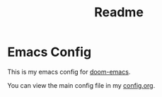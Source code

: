 #+TITLE:   Readme

* Emacs Config

This is my emacs config for [[https://github.com/hlissner/doom-emacs][doom-emacs]].

You can view the main config file in my [[file:config.org][config.org]].
